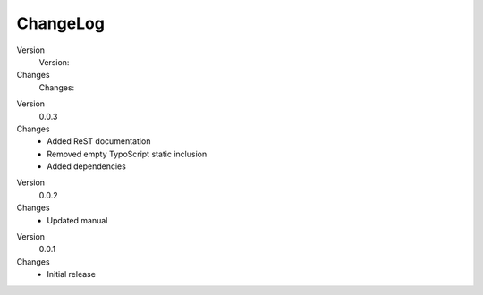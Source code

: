 .. ==================================================
.. FOR YOUR INFORMATION
.. --------------------------------------------------
.. -*- coding: utf-8 -*- with BOM.

.. ==================================================
.. DEFINE SOME TEXTROLES
.. --------------------------------------------------
.. role::   underline
.. role::   typoscript(code)
.. role::   ts(typoscript)
   :class:  typoscript
.. role::   php(code)


ChangeLog
---------

.. ### BEGIN~OF~TABLE ###

.. container:: table-row

   Version
         Version:

   Changes
         Changes:


.. container:: table-row

   Version
         0.0.3

   Changes
         - Added ReST documentation
         - Removed empty TypoScript static inclusion
         - Added dependencies


.. container:: table-row

   Version
         0.0.2

   Changes
         - Updated manual


.. container:: table-row

   Version
         0.0.1

   Changes
         - Initial release


.. ###### END~OF~TABLE ######


